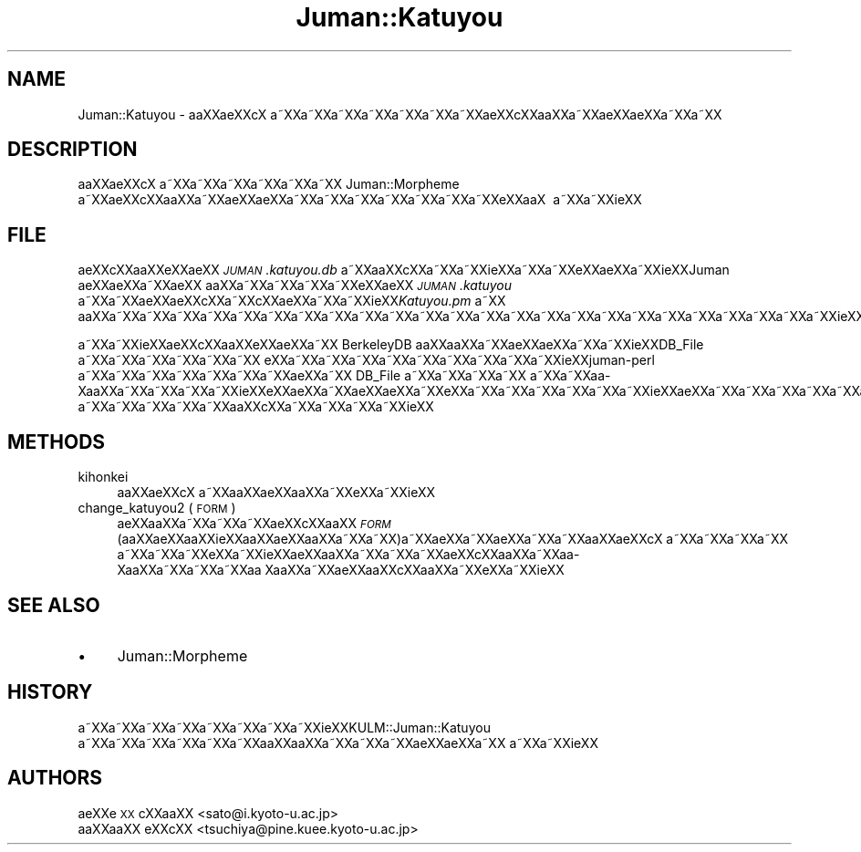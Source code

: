 .\" Automatically generated by Pod::Man 2.16 (Pod::Simple 3.05)
.\"
.\" Standard preamble:
.\" ========================================================================
.de Sh \" Subsection heading
.br
.if t .Sp
.ne 5
.PP
\fB\\$1\fR
.PP
..
.de Sp \" Vertical space (when we can't use .PP)
.if t .sp .5v
.if n .sp
..
.de Vb \" Begin verbatim text
.ft CW
.nf
.ne \\$1
..
.de Ve \" End verbatim text
.ft R
.fi
..
.\" Set up some character translations and predefined strings.  \*(-- will
.\" give an unbreakable dash, \*(PI will give pi, \*(L" will give a left
.\" double quote, and \*(R" will give a right double quote.  \*(C+ will
.\" give a nicer C++.  Capital omega is used to do unbreakable dashes and
.\" therefore won't be available.  \*(C` and \*(C' expand to `' in nroff,
.\" nothing in troff, for use with C<>.
.tr \(*W-
.ds C+ C\v'-.1v'\h'-1p'\s-2+\h'-1p'+\s0\v'.1v'\h'-1p'
.ie n \{\
.    ds -- \(*W-
.    ds PI pi
.    if (\n(.H=4u)&(1m=24u) .ds -- \(*W\h'-12u'\(*W\h'-12u'-\" diablo 10 pitch
.    if (\n(.H=4u)&(1m=20u) .ds -- \(*W\h'-12u'\(*W\h'-8u'-\"  diablo 12 pitch
.    ds L" ""
.    ds R" ""
.    ds C` ""
.    ds C' ""
'br\}
.el\{\
.    ds -- \|\(em\|
.    ds PI \(*p
.    ds L" ``
.    ds R" ''
'br\}
.\"
.\" Escape single quotes in literal strings from groff's Unicode transform.
.ie \n(.g .ds Aq \(aq
.el       .ds Aq '
.\"
.\" If the F register is turned on, we'll generate index entries on stderr for
.\" titles (.TH), headers (.SH), subsections (.Sh), items (.Ip), and index
.\" entries marked with X<> in POD.  Of course, you'll have to process the
.\" output yourself in some meaningful fashion.
.ie \nF \{\
.    de IX
.    tm Index:\\$1\t\\n%\t"\\$2"
..
.    nr % 0
.    rr F
.\}
.el \{\
.    de IX
..
.\}
.\"
.\" Accent mark definitions (@(#)ms.acc 1.5 88/02/08 SMI; from UCB 4.2).
.\" Fear.  Run.  Save yourself.  No user-serviceable parts.
.    \" fudge factors for nroff and troff
.if n \{\
.    ds #H 0
.    ds #V .8m
.    ds #F .3m
.    ds #[ \f1
.    ds #] \fP
.\}
.if t \{\
.    ds #H ((1u-(\\\\n(.fu%2u))*.13m)
.    ds #V .6m
.    ds #F 0
.    ds #[ \&
.    ds #] \&
.\}
.    \" simple accents for nroff and troff
.if n \{\
.    ds ' \&
.    ds ` \&
.    ds ^ \&
.    ds , \&
.    ds ~ ~
.    ds /
.\}
.if t \{\
.    ds ' \\k:\h'-(\\n(.wu*8/10-\*(#H)'\'\h"|\\n:u"
.    ds ` \\k:\h'-(\\n(.wu*8/10-\*(#H)'\`\h'|\\n:u'
.    ds ^ \\k:\h'-(\\n(.wu*10/11-\*(#H)'^\h'|\\n:u'
.    ds , \\k:\h'-(\\n(.wu*8/10)',\h'|\\n:u'
.    ds ~ \\k:\h'-(\\n(.wu-\*(#H-.1m)'~\h'|\\n:u'
.    ds / \\k:\h'-(\\n(.wu*8/10-\*(#H)'\z\(sl\h'|\\n:u'
.\}
.    \" troff and (daisy-wheel) nroff accents
.ds : \\k:\h'-(\\n(.wu*8/10-\*(#H+.1m+\*(#F)'\v'-\*(#V'\z.\h'.2m+\*(#F'.\h'|\\n:u'\v'\*(#V'
.ds 8 \h'\*(#H'\(*b\h'-\*(#H'
.ds o \\k:\h'-(\\n(.wu+\w'\(de'u-\*(#H)/2u'\v'-.3n'\*(#[\z\(de\v'.3n'\h'|\\n:u'\*(#]
.ds d- \h'\*(#H'\(pd\h'-\w'~'u'\v'-.25m'\f2\(hy\fP\v'.25m'\h'-\*(#H'
.ds D- D\\k:\h'-\w'D'u'\v'-.11m'\z\(hy\v'.11m'\h'|\\n:u'
.ds th \*(#[\v'.3m'\s+1I\s-1\v'-.3m'\h'-(\w'I'u*2/3)'\s-1o\s+1\*(#]
.ds Th \*(#[\s+2I\s-2\h'-\w'I'u*3/5'\v'-.3m'o\v'.3m'\*(#]
.ds ae a\h'-(\w'a'u*4/10)'e
.ds Ae A\h'-(\w'A'u*4/10)'E
.    \" corrections for vroff
.if v .ds ~ \\k:\h'-(\\n(.wu*9/10-\*(#H)'\s-2\u~\d\s+2\h'|\\n:u'
.if v .ds ^ \\k:\h'-(\\n(.wu*10/11-\*(#H)'\v'-.4m'^\v'.4m'\h'|\\n:u'
.    \" for low resolution devices (crt and lpr)
.if \n(.H>23 .if \n(.V>19 \
\{\
.    ds : e
.    ds 8 ss
.    ds o a
.    ds d- d\h'-1'\(ga
.    ds D- D\h'-1'\(hy
.    ds th \o'bp'
.    ds Th \o'LP'
.    ds ae ae
.    ds Ae AE
.\}
.rm #[ #] #H #V #F C
.\" ========================================================================
.\"
.IX Title "Juman::Katuyou 3"
.TH Juman::Katuyou 3 "2011-07-01" "perl v5.10.0" "User Contributed Perl Documentation"
.\" For nroff, turn off justification.  Always turn off hyphenation; it makes
.\" way too many mistakes in technical documents.
.if n .ad l
.nh
.SH "NAME"
Juman::Katuyou \- a\*oXX\*(aeXXc\*,X\ a\*~XXa\*~XXa\*~XXa\*~XXa\*~XXa\*~XXa\*~XX\*(aeXXc\*,XXa\*oXXa\*~XX\*(aeXXa\*:XXa\*~XXa\*~XX
.SH "DESCRIPTION"
.IX Header "DESCRIPTION"
a\*oXX\*(aeXXc\*,X\ a\*~XXa\*~XXa\*~XXa\*~XXa\*~XXa\*~XX Juman::Morpheme a\*~XX\*(aeXXc\*,XXa\*oXXa\*~XX\*(aeXXa\*:XXa\*~XXa\*~XXa\*~XXa\*~XXa\*~XXa\*~XXa\*~XXe\*`XXa\*oX\ 
a\*~XXa\*~XXi\*:XX
.SH "FILE"
.IX Header "FILE"
\&\*(aeXXc\*,XXa\*oXXe\*`XX\*(aeXX \fI\s-1JUMAN\s0.katuyou.db\fR a\*~XXa\*oXXc\*,XXa\*~XXa\*~XXi\*:XXa\*~XXa\*~XXe\*`XX\*(aeXXa\*~XXi\*:XXJuman \*(aeXXa\*:XXa\*~XXa\*:XX
a\*oXXa\*~XXa\*~XXa\*~XXa\*~XXe\*`XX\*(aeXX \fI\s-1JUMAN\s0.katuyou\fR a\*~XXa\*~XX\*(aeXX\*(aeXXc\*,XXa\*~XXc\*,XX\*(aeXXa\*~XXa\*~XXi\*:XX\fIKatuyou.pm\fR a\*~XX
a\*oXXa\*~XXa\*~XXa\*~XXa\*~XXa\*~XXa\*~XXa\*~XXa\*~XXa\*~XXa\*~XXa\*~XXa\*~XXa\*~XXa\*~XXa\*~XXa\*~XXa\*~XXa\*~XXa\*~XXa\*~XXa\*~XXa\*~XXa\*~XXa\*~XXi\*:XX
.PP
a\*~XXa\*~XXi\*:XX\*(aeXXc\*,XXa\*oXXe\*`XX\*(aeXXa\*~XX BerkeleyDB a\*oXXa\*oXXa\*~XXa\*:XX\*(aeXXa\*~XXa\*~XXi\*:XXDB_File a\*~XXa\*~XXa\*~XXa\*~XXa\*~XXa\*~XX
e\*'XXa\*~XXa\*~XXa\*~XXa\*~XXa\*~XXa\*~XXa\*~XXa\*~XXa\*~XXi\*:XXjuman\-perl a\*~XXa\*~XXa\*~XXa\*~XXa\*~XXa\*~XXa\*~XX\*(aeXXa\*~XX DB_File a\*~XXa\*~XXa\*~XXa\*~XX
a\*~XXa\*~XXa\*o\%Xa\*oXXa\*~XXa\*~XXa\*~XXa\*~XXi\*:XXe\*`XX\*(aeXXa\*~XXa\*:XX\*(aeXXa\*~XXe\*`XXa\*~XXa\*~XXa\*~XXa\*~XXa\*~XXa\*~XXi\*:XX\*(aeXXa\*~XXa\*~XXa\*~XXa\*~XXa\*~XXa\*~XX\*(aeXXa\*:XXa\*~XXa\*~XXa\*~XX
a\*~XXa\*~XXa\*~XXa\*~XXa\*~XXa\*oXXc\*,XXa\*~XXa\*~XXa\*~XXa\*~XXi\*:XX
.SH "METHODS"
.IX Header "METHODS"
.IP "kihonkei" 4
.IX Item "kihonkei"
a\*oXX\*(aeXXc\*,X\ a\*~XXa\*oXX\*(aeXXa\*oXXa\*~XXe\*`XXa\*~XXi\*:XX
.IP "change_katuyou2 ( \s-1FORM\s0 )" 4
.IX Item "change_katuyou2 ( FORM )"
\&\*(aeXXa\*oXXa\*~XXa\*~XXa\*~XX\*(aeXXc\*,XXa\*oXX \fI\s-1FORM\s0\fR (a\*oXX\*(aeXXa\*oXXi\*:XXa\*oXXa\*:XXa\*oXXa\*~XXa\*~XX)a\*~XX\*(aeXXa\*~XX\*(aeXXa\*~XXa\*~XXa\*oXX\*(aeXXc\*,X\ a\*~XXa\*~XXa\*~XXa\*~XX
a\*~XXa\*~XXa\*~XXe\*`XXa\*~XXi\*:XX\*(aeXXa\*oXXa\*~XXa\*~XXa\*~XX\*(aeXXc\*,XXa\*oXXa\*~XXa\*o\%Xa\*oXXa\*~XXa\*~XXa\*~XXa\*o\ Xa\*oXXa\*~XX\*(aeXXa\*oXXc\*,XXa\*oXXa\*~XXe\*`XXa\*~XXi\*:XX
.SH "SEE ALSO"
.IX Header "SEE ALSO"
.IP "\(bu" 4
Juman::Morpheme
.SH "HISTORY"
.IX Header "HISTORY"
a\*~XXa\*~XXa\*~XXa\*~XXa\*~XXa\*~XXa\*~XXa\*~XXi\*:XXKULM::Juman::Katuyou a\*~XXa\*~XXa\*~XXa\*~XXa\*~XXa\*~XXa\*oXXa\*oXXa\*~XXa\*~XXa\*~XXa\*:XX\*(aeXXa\*~XX
a\*~XXa\*~XXi\*:XX
.SH "AUTHORS"
.IX Header "AUTHORS"
.IP " a\*:XXe\*`\s-1XX\s0 c\*,XXa\*oXX <sato@i.kyoto\-u.ac.jp>" 4
.IX Item " a:XXe`XX c,XXaoXX <sato@i.kyoto-u.ac.jp>"
.PD 0
.IP " a\*oXXa\*oXX e\*'XXc\*,XX <tsuchiya@pine.kuee.kyoto\-u.ac.jp>" 4
.IX Item " aoXXaoXX e'XXc,XX <tsuchiya@pine.kuee.kyoto-u.ac.jp>"
